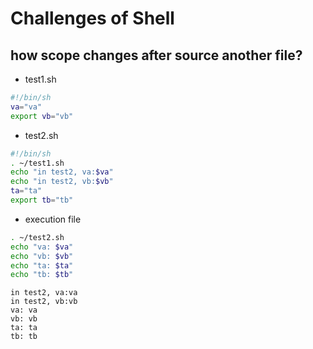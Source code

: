#+AUTHOR: Benn Ma
#+EMAIL: benn.msg@gmail.com
#+OPTIONS: ':nil *:t -:t ::t <:t H:3 \n:nil ^:t arch:headline
#+OPTIONS: author:t c:nil creator:comment d:(not LOGBOOK) date:t e:t
#+OPTIONS: email:nil f:t inline:t p:nil pri:nil stat:t tags:t
#+OPTIONS: tasks:t tex:t timestamp:t toc:t todo:t |:t
#+PROPERTY: header-args  :results output

* Challenges of Shell
** how scope changes after source another file?
- test1.sh
#+BEGIN_SRC sh
#!/bin/sh
va="va"
export vb="vb"
#+END_SRC

- test2.sh
#+BEGIN_SRC sh
#!/bin/sh
. ~/test1.sh
echo "in test2, va:$va"
echo "in test2, vb:$vb"
ta="ta"
export tb="tb"
#+END_SRC

- execution file
#+BEGIN_SRC sh :exports both
. ~/test2.sh
echo "va: $va"
echo "vb: $vb"
echo "ta: $ta"
echo "tb: $tb"
#+END_SRC

#+RESULTS:
: in test2, va:va
: in test2, vb:vb
: va: va
: vb: vb
: ta: ta
: tb: tb


